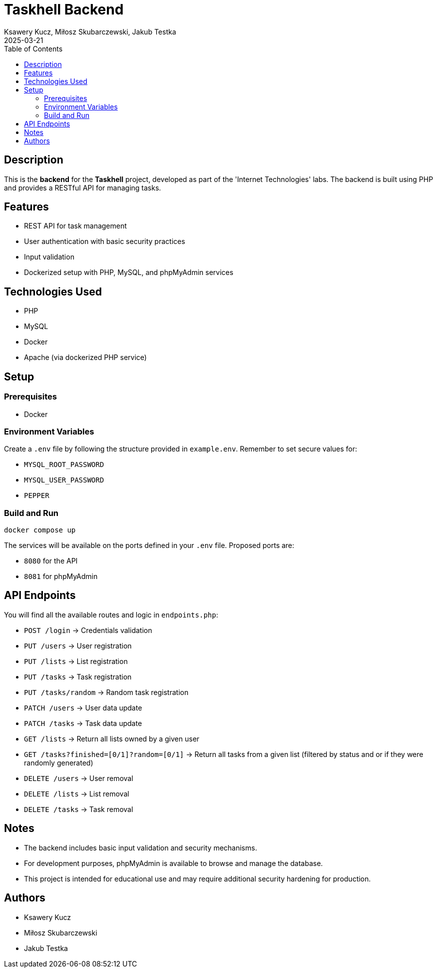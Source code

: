 = Taskhell Backend
:author: Ksawery Kucz, Miłosz Skubarczewski, Jakub Testka
:revdate: 2025-03-21
:toc: left

== Description

This is the **backend** for the **Taskhell** project, developed as part of the 'Internet Technologies' labs. The backend is built using PHP and provides a RESTful API for managing tasks.

== Features

* REST API for task management
* User authentication with basic security practices
* Input validation
* Dockerized setup with PHP, MySQL, and phpMyAdmin services

== Technologies Used

* PHP
* MySQL
* Docker
* Apache (via dockerized PHP service)

== Setup

=== Prerequisites

* Docker

=== Environment Variables

Create a `.env` file by following the structure provided in `example.env`.  
Remember to set secure values for:

* `MYSQL_ROOT_PASSWORD`
* `MYSQL_USER_PASSWORD`
* `PEPPER`

=== Build and Run

[source,bash]
----
docker compose up
----

The services will be available on the ports defined in your `.env` file.  
Proposed ports are:

* `8080` for the API
* `8081` for phpMyAdmin

== API Endpoints

You will find all the available routes and logic in `endpoints.php`:

* `POST /login` → Credentials validation 
* `PUT /users` → User registration
* `PUT /lists` → List registration
* `PUT /tasks` → Task registration
* `PUT /tasks/random` → Random task registration
* `PATCH /users` → User data update
* `PATCH /tasks` → Task data update
* `GET /lists` → Return all lists owned by a given user
* `GET /tasks?finished=[0/1]?random=[0/1]` → Return all tasks from a given list (filtered by status and or if they were randomly generated)
* `DELETE /users` → User removal
* `DELETE /lists` → List removal
* `DELETE /tasks` → Task removal

== Notes

* The backend includes basic input validation and security mechanisms.
* For development purposes, phpMyAdmin is available to browse and manage the database.
* This project is intended for educational use and may require additional security hardening for production.

== Authors

* Ksawery Kucz
* Miłosz Skubarczewski
* Jakub Testka
